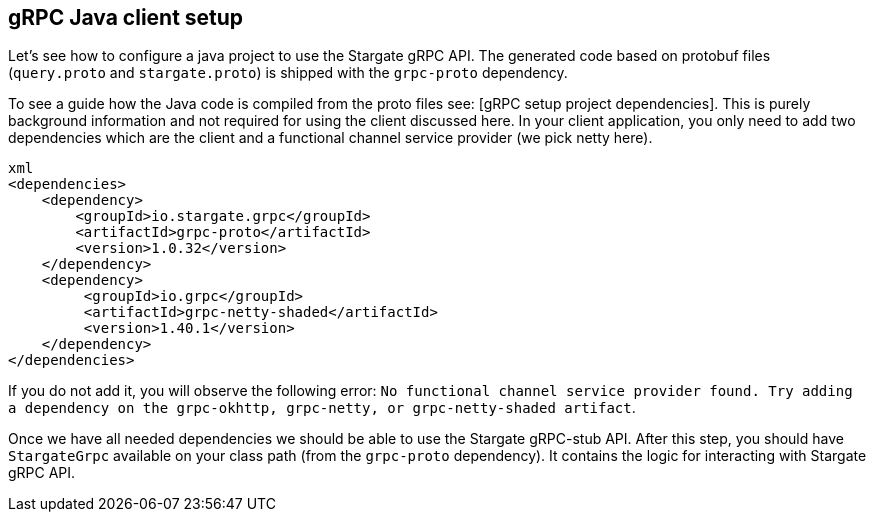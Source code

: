 == gRPC Java client setup

Let's see how to configure a java project to use the Stargate gRPC API.
The generated code based on protobuf files (`query.proto` and `stargate.proto`) is shipped with the `grpc-proto` dependency.

To see a guide how the Java code is compiled from the proto files see: [gRPC setup project dependencies]. This is purely background information and not required for using the client discussed here.
In your client application, you only need to add two dependencies which are the client and a functional channel service provider (we pick netty here).

[source, xml]
----
xml
<dependencies>
    <dependency>
        <groupId>io.stargate.grpc</groupId>
        <artifactId>grpc-proto</artifactId>
        <version>1.0.32</version>
    </dependency>
    <dependency>
         <groupId>io.grpc</groupId>
         <artifactId>grpc-netty-shaded</artifactId>
         <version>1.40.1</version>
    </dependency>
</dependencies>
----
If you do not add it, you will observe the following error:
`No functional channel service provider found. Try adding a dependency on the grpc-okhttp, grpc-netty, or grpc-netty-shaded artifact`.

Once we have all needed dependencies we should be able to use the Stargate gRPC-stub API.
After this step, you should have `StargateGrpc` available on your class path (from the `grpc-proto` dependency).
It contains the logic for interacting with Stargate gRPC API.
